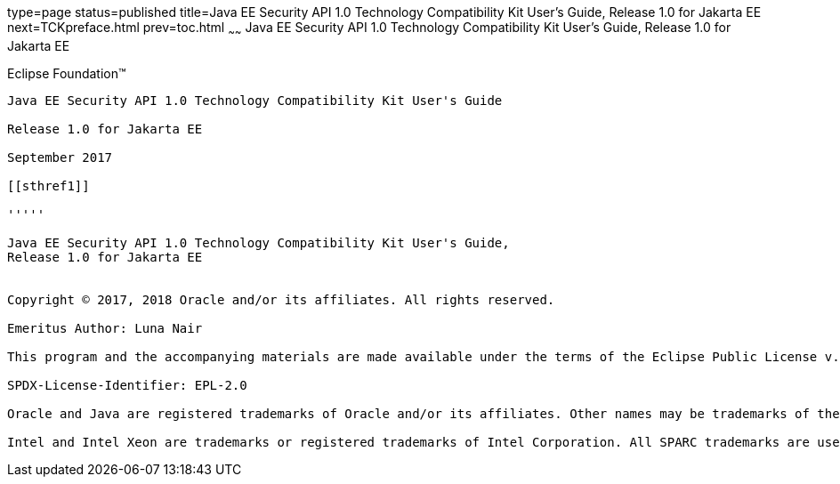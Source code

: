 type=page
status=published
title=Java EE Security API 1.0 Technology Compatibility Kit User's Guide, Release 1.0 for Jakarta EE
next=TCKpreface.html
prev=toc.html
~~~~~~
Java EE Security API 1.0 Technology Compatibility Kit User's Guide, Release 1.0 for Jakarta EE
==============================================================================================

[[oracle]]
Eclipse Foundation™
-------------------

Java EE Security API 1.0 Technology Compatibility Kit User's Guide

Release 1.0 for Jakarta EE

September 2017

[[sthref1]]

'''''

Java EE Security API 1.0 Technology Compatibility Kit User's Guide,
Release 1.0 for Jakarta EE


Copyright © 2017, 2018 Oracle and/or its affiliates. All rights reserved.

Emeritus Author: Luna Nair 

This program and the accompanying materials are made available under the terms of the Eclipse Public License v. 2.0, which is available at http://www.eclipse.org/legal/epl-2.0.

SPDX-License-Identifier: EPL-2.0

Oracle and Java are registered trademarks of Oracle and/or its affiliates. Other names may be trademarks of their respective owners.

Intel and Intel Xeon are trademarks or registered trademarks of Intel Corporation. All SPARC trademarks are used under license and are trademarks or registered trademarks of SPARC International, Inc. AMD, Opteron, the AMD logo, and the AMD Opteron logo are trademarks or registered trademarks of Advanced Micro Devices. UNIX is a registered trademark of The Open Group.



